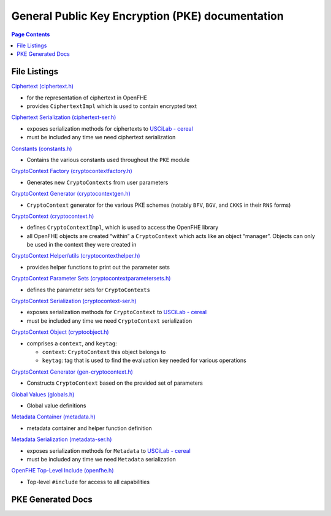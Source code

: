 General Public Key Encryption (PKE) documentation
=================================================

.. contents:: Page Contents
   :depth: 2
   :local:


File Listings
-----------------------

`Ciphertext (ciphertext.h) <https://github.com/openfheorg/openfhe-development/tree/main/src/pke/include/ciphertext.h>`__

-  for the representation of ciphertext in OpenFHE

-  provides ``CiphertextImpl`` which is used to contain encrypted text

`Ciphertext Serialization (ciphertext-ser.h) <https://github.com/openfheorg/openfhe-development/tree/main/src/pke/include/ciphertext-ser.h>`__

-  exposes serialization methods for ciphertexts to `USCiLab -
   cereal <https://github.com/USCiLab/cereal>`__

-  must be included any time we need ciphertext serialization

`Constants (constants.h) <https://github.com/openfheorg/openfhe-development/tree/main/src/pke/include/constants.h>`__

-  Contains the various constants used throughout the ``PKE`` module

`CryptoContext Factory (cryptocontextfactory.h) <https://github.com/openfheorg/openfhe-development/tree/main/src/pke/include/cryptocontextfactory.h>`__

-  Generates new ``CryptoContexts`` from user parameters

`CryptoContext Generator (cryptocontextgen.h) <https://github.com/openfheorg/openfhe-development/tree/main/src/pke/include/cryptocontextgen.h>`__

-  ``CryptoContext`` generator for the various PKE schemes (notably
   ``BFV``, ``BGV``, and ``CKKS`` in their ``RNS`` forms)

`CryptoContext (cryptocontext.h) <https://github.com/openfheorg/openfhe-development/tree/main/src/pke/include/cryptocontext.h>`__

-  defines ``CryptoContextImpl``, which is used to access the OpenFHE
   library

-  all OpenFHE objects are created “within” a ``CryptoContext`` which
   acts like an object “manager”. Objects can only be used in the
   context they were created in

`CryptoContext Helper/utils (cryptocontexthelper.h) <https://github.com/openfheorg/openfhe-development/tree/main/src/pke/include/cryptocontexthelper.h>`__

-  provides helper functions to print out the parameter sets

`CryptoContext Parameter Sets (cryptocontextparametersets.h) <https://github.com/openfheorg/openfhe-development/tree/main/src/pke/include/cryptocontextparametersets.h>`__

-  defines the parameter sets for ``CryptoContexts``

`CryptoContext Serialization (cryptocontext-ser.h) <https://github.com/openfheorg/openfhe-development/tree/main/src/pke/include/cryptocontext-ser.h>`__

-  exposes serialization methods for ``CryptoContext`` to `USCiLab -
   cereal <https://github.com/USCiLab/cereal>`__

-  must be included any time we need ``CryptoContext`` serialization

`CryptoContext Object (cryptoobject.h) <https://github.com/openfheorg/openfhe-development/tree/main/src/pke/include/cryptoobject.h>`__

-  comprises a ``context``, and ``keytag``:

   -  ``context``: ``CryptoContext`` this object belongs to
   -  ``keytag``: tag that is used to find the evaluation key needed for
      various operations

`CryptoContext Generator (gen-cryptocontext.h) <https://github.com/openfheorg/openfhe-development/tree/main/src/pke/include/gen-cryptocontext.h>`__

-  Constructs ``CryptoContext`` based on the provided set of parameters

`Global Values (globals.h) <https://github.com/openfheorg/openfhe-development/tree/main/src/pke/include/globals.h>`__

-  Global value definitions

`Metadata Container (metadata.h) <https://github.com/openfheorg/openfhe-development/tree/main/src/pke/include/metadata.h>`__

-  metadata container and helper function definition

`Metadata Serialization (metadata-ser.h) <https://github.com/openfheorg/openfhe-development/tree/main/src/pke/include/metadata-ser.h>`__

-  exposes serialization methods for ``Metadata`` to `USCiLab -
   cereal <https://github.com/USCiLab/cereal>`__

-  must be included any time we need ``Metadata`` serialization

`OpenFHE Top-Level Include (openfhe.h) <https://github.com/openfheorg/openfhe-development/tree/main/src/pke/include/openfhe.h>`__

- Top-level ``#include`` for access to all capabilities


PKE Generated Docs
--------------------------------

.. autodoxygenindex::
   :project: pke
   :allow-dot-graphs:
